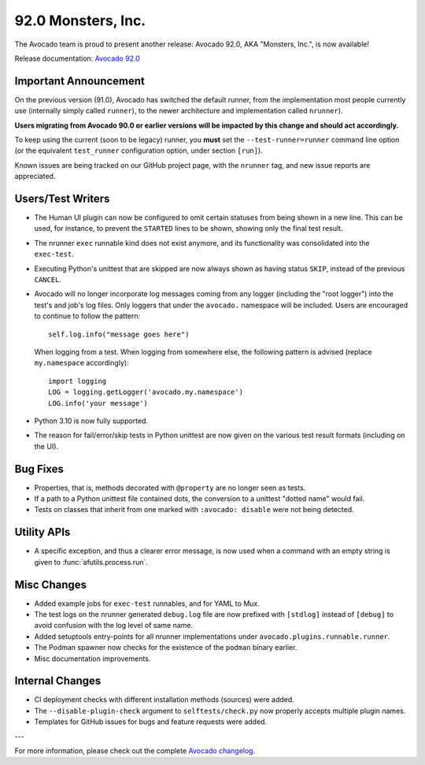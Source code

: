 ===================
92.0 Monsters, Inc.
===================

The Avocado team is proud to present another release: Avocado 92.0,
AKA "Monsters, Inc.", is now available!

Release documentation: `Avocado 92.0
<http://avocado-framework.readthedocs.io/en/92.0/>`_

Important Announcement
======================

On the previous version (91.0), Avocado has switched the default
runner, from the implementation most people currently use (internally
simply called ``runner``), to the newer architecture and
implementation called ``nrunner``).

**Users migrating from Avocado 90.0 or earlier versions will be
impacted by this change and should act accordingly.**

To keep using the current (soon to be legacy) runner, you **must** set
the ``--test-runner=runner`` command line option (or the equivalent
``test_runner`` configuration option, under section ``[run]``).

Known issues are being tracked on our GitHub project page, with the
``nrunner`` tag, and new issue reports are appreciated.

Users/Test Writers
==================

* The Human UI plugin can now be configured to omit certain statuses
  from being shown in a new line.  This can be used, for instance, to
  prevent the ``STARTED`` lines to be shown, showing only the final
  test result.

* The nrunner ``exec`` runnable kind does not exist anymore, and its
  functionality was consolidated into the ``exec-test``.

* Executing Python's unittest that are skipped are now always shown as
  having status ``SKIP``, instead of the previous ``CANCEL``.

* Avocado will no longer incorporate log messages coming from any
  logger (including the "root logger") into the test's and job's log
  files.  Only loggers that under the ``avocado.`` namespace will be
  included.  Users are encouraged to continue to follow the pattern::

    self.log.info("message goes here")

  When logging from a test.  When logging from somewhere else, the
  following pattern is advised (replace ``my.namespace``
  accordingly)::

    import logging
    LOG = logging.getLogger('avocado.my.namespace')
    LOG.info('your message')

* Python 3.10 is now fully supported.

* The reason for fail/error/skip tests in Python unittest are now
  given on the various test result formats (including on the UI).

Bug Fixes
=========

* Properties, that is, methods decorated with ``@property`` are no
  longer seen as tests.

* If a path to a Python unittest file contained dots, the conversion
  to a unittest "dotted name" would fail.

* Tests on classes that inherit from one marked with ``:avocado:
  disable`` were not being detected.

Utility APIs
============

* A specific exception, and thus a clearer error message, is now used
  when a command with an empty string is given to
  :func:`afutils.process.run`.

Misc Changes
============

* Added example jobs for ``exec-test`` runnables, and for YAML to Mux.

* The test logs on the nrunner generated ``debug.log`` file are now
  prefixed with ``[stdlog]`` instead of ``[debug]`` to avoid confusion
  with the log level of same name.

* Added setuptools entry-points for all nrunner implementations under
  ``avocado.plugins.runnable.runner``.

* The Podman spawner now checks for the existence of the ``podman``
  binary earlier.

* Misc documentation improvements.

Internal Changes
================

* CI deployment checks with different installation methods (sources)
  were added.

* The ``--disable-plugin-check`` argument to ``selftests/check.py`` now
  properly accepts multiple plugin names.

* Templates for GitHub issues for bugs and feature requests were
  added.

---

For more information, please check out the complete
`Avocado changelog
<https://github.com/avocado-framework/avocado/compare/91.0...92.0>`_.
